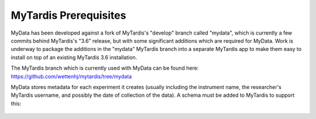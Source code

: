 MyTardis Prerequisites
======================

MyData has been developed against a fork of MyTardis's "develop" branch called
"mydata", which is currently a few commits behind MyTardis's "3.6" release,
but with some significant additions which are required for MyData.  Work is
underway to package the additions in the "mydata" MyTardis branch into a
separate MyTardis app to make them easy to install on top of an existing
MyTardis 3.6 installation.

The MyTardis branch which is currently used with MyData can be found here:
https://github.com/wettenhj/mytardis/tree/mydata

MyData stores metadata for each experiment it creates (usually including the
instrument name, the researcher's MyTardis username, and possibly the date of
collection of the data).  A schema must be added to MyTardis to support this:

  .. image:: images/ExperimentSchema.PNG
